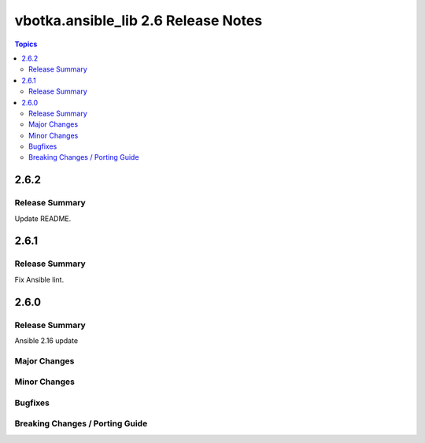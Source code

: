 ====================================
vbotka.ansible_lib 2.6 Release Notes
====================================

.. contents:: Topics


2.6.2
=====

Release Summary
---------------
Update README.


2.6.1
=====

Release Summary
---------------
Fix Ansible lint.


2.6.0
=====

Release Summary
---------------
Ansible 2.16 update

Major Changes
-------------

Minor Changes
-------------

Bugfixes
--------

Breaking Changes / Porting Guide
--------------------------------
